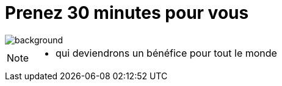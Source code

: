 [%notitle]
= Prenez 30 minutes pour vous
:imagesdir: assets/default/images

image::illustrations/slow-life.png[background, size=cover]

[NOTE.speaker]
====
* qui deviendrons un bénéfice pour tout le monde
====